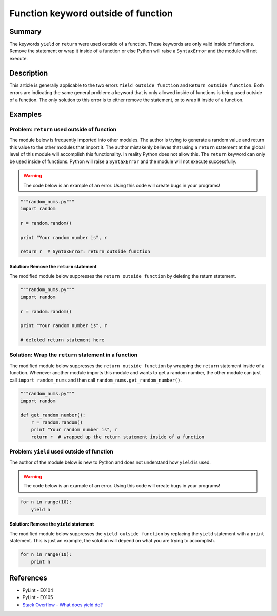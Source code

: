 Function keyword outside of function
====================================

Summary
-------

The keywords ``yield`` or ``return`` were used outside of a function. These keywords are only valid inside of functions. Remove the statement or wrap it inside of a function or else Python will raise a ``SyntaxError`` and the module will not execute.

Description
-----------

This article is generally applicable to the two errors ``Yield outside function`` and ``Return outside function``. Both errors are indicating the same general problem: a keyword that is only allowed inside of functions is being used outside of a function. The only solution to this error is to either remove the statement, or to wrap it inside of a function.

Examples
--------

Problem: ``return`` used outside of function
............................................

The module below is frequently imported into other modules. The author is trying to generate a random value and return this value to the other modules that import it. The author mistakenly believes that using a ``return`` statement at the global level of this module will accomplish this functionality. In reality Python does not allow this. The ``return`` keyword can only be used inside of functions. Python will raise a ``SyntaxError`` and the module will not execute successfully.

.. warning:: The code below is an example of an error. Using this code will create bugs in your programs!

.. code:: python

    """random_nums.py"""
    import random

    r = random.random()

    print "Your random number is", r

    return r  # SyntaxError: return outside function

Solution: Remove the ``return`` statement
'''''''''''''''''''''''''''''''''''''''''

The modified module below suppresses the ``return outside function`` by deleting the return statement.

.. code:: python

    """random_nums.py"""
    import random

    r = random.random()

    print "Your random number is", r

    # deleted return statement here

Solution: Wrap the ``return`` statement in a function
.....................................................

The modified module below suppresses the ``return outside function`` by wrapping the ``return`` statement inside of a function. Whenever another module imports this module and wants to get a random number, the other module can just call ``import random_nums`` and then call ``random_nums.get_random_number()``.

.. code:: python

    """random_nums.py"""
    import random

    def get_random_number():
        r = random.random()
        print "Your random number is", r
        return r  # wrapped up the return statement inside of a function


Problem: ``yield`` used outside of function
...........................................

The author of the module below is new to Python and does not understand how ``yield`` is used. 

.. warning:: The code below is an example of an error. Using this code will create bugs in your programs!

.. code:: python

    for n in range(10):
        yield n


Solution: Remove the ``yield`` statement
'''''''''''''''''''''''''''''''''''''''''

The modified module below suppresses the ``yield outside function`` by replacing the ``yield`` statement with a ``print`` statement. This is just an example, the solution will depend on what you are trying to accomplish.

.. code:: python

    for n in range(10):
        print n

References
----------
- PyLint - E0104
- PyLint - E0105
- `Stack Overflow - What does yield do? <http://stackoverflow.com/questions/231767/what-does-the-yield-keyword-do-in-python>`_
